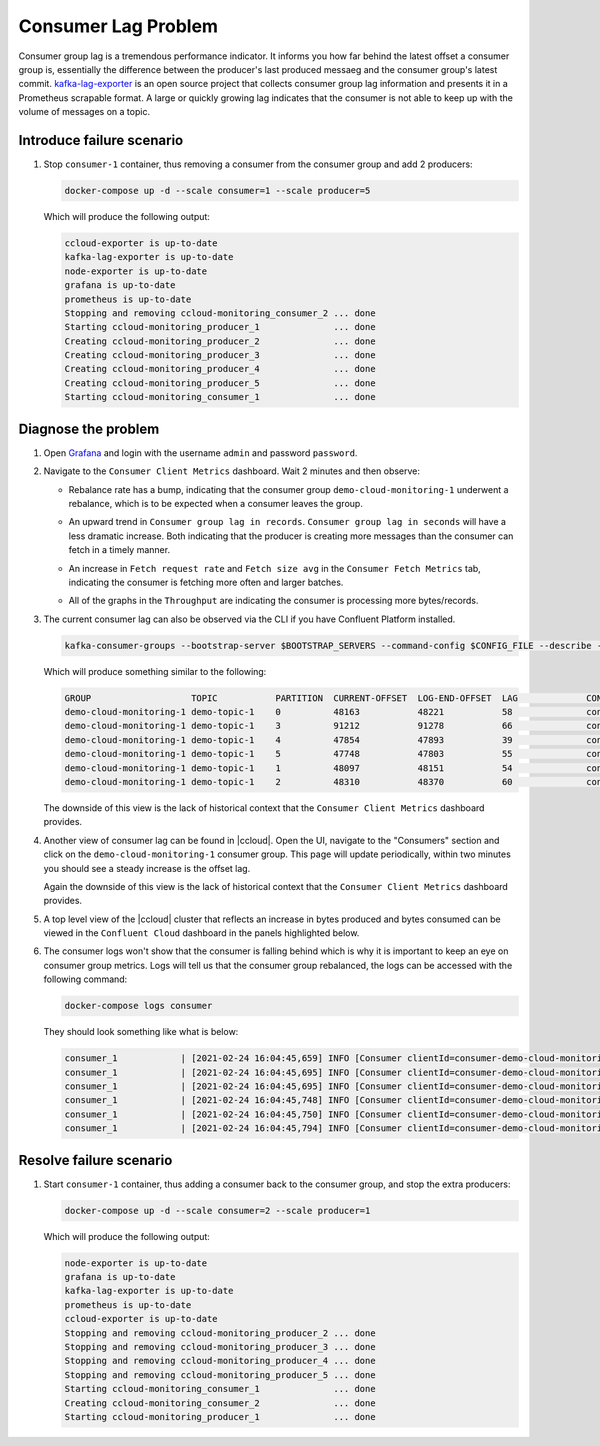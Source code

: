 .. _ccloud-monitoring-consumer-connectivity-problem:

Consumer Lag Problem
********************

Consumer group lag is a tremendous performance indicator. It informs you how far behind the latest offset
a consumer group is, essentially the difference between the producer's last produced messaeg and
the consumer group's latest commit. `kafka-lag-exporter <https://github.com/lightbend/kafka-lag-exporter>`__
is an open source project that collects consumer group lag information and presents it in a Prometheus
scrapable format. A large or quickly growing lag indicates that the consumer is not able to keep up with
the volume of messages on a topic.

Introduce failure scenario
^^^^^^^^^^^^^^^^^^^^^^^^^^

#. Stop ``consumer-1`` container, thus removing a consumer from the consumer group and add 2 producers:

   .. code-block:: bash

      docker-compose up -d --scale consumer=1 --scale producer=5

   Which will produce the following output:

   .. code-block:: bash

      ccloud-exporter is up-to-date
      kafka-lag-exporter is up-to-date
      node-exporter is up-to-date
      grafana is up-to-date
      prometheus is up-to-date
      Stopping and removing ccloud-monitoring_consumer_2 ... done
      Starting ccloud-monitoring_producer_1              ... done
      Creating ccloud-monitoring_producer_2              ... done
      Creating ccloud-monitoring_producer_3              ... done
      Creating ccloud-monitoring_producer_4              ... done
      Creating ccloud-monitoring_producer_5              ... done
      Starting ccloud-monitoring_consumer_1              ... done

Diagnose the problem
^^^^^^^^^^^^^^^^^^^^

#. Open `Grafana <localhost:3000>`__ and login with the username ``admin`` and password ``password``.

#. Navigate to the ``Consumer Client Metrics`` dashboard. Wait 2 minutes and then observe:

   - Rebalance rate has a bump, indicating that the consumer group ``demo-cloud-monitoring-1`` underwent a rebalance, which is to be expected when a consumer leaves the group.

   |Consumer Rebalance Bump|

   - An upward trend in ``Consumer group lag in records``.  ``Consumer group lag in seconds`` will have a less dramatic increase. Both indicating that the producer is creating more messages than the consumer can fetch in a timely manner.

   |Consumer Lag|

   - An increase in ``Fetch request rate`` and ``Fetch size avg`` in the ``Consumer Fetch Metrics`` tab, indicating the consumer is fetching more often and larger batches.

   |Consumer Fetch Increase|

   - All of the graphs in the ``Throughput`` are indicating the consumer is processing more bytes/records.

   |Consumer Throughput Increase|

#. The current consumer lag can also be observed via the CLI if you have Confluent Platform installed.

   .. code-block:: bash

      kafka-consumer-groups --bootstrap-server $BOOTSTRAP_SERVERS --command-config $CONFIG_FILE --describe --group demo-cloud-monitoring-1

   Which will produce something similar to the following:

   .. code-block:: text

      GROUP                   TOPIC           PARTITION  CURRENT-OFFSET  LOG-END-OFFSET  LAG             CONSUMER-ID                                                             HOST            CLIENT-ID
      demo-cloud-monitoring-1 demo-topic-1    0          48163           48221           58              consumer-demo-cloud-monitoring-1-1-b0bec0b5-ec84-4233-9d3e-09d132b9a3c7 /10.2.10.251    consumer-demo-cloud-monitoring-1-1
      demo-cloud-monitoring-1 demo-topic-1    3          91212           91278           66              consumer-demo-cloud-monitoring-1-1-b0bec0b5-ec84-4233-9d3e-09d132b9a3c7 /10.2.10.251    consumer-demo-cloud-monitoring-1-1
      demo-cloud-monitoring-1 demo-topic-1    4          47854           47893           39              consumer-demo-cloud-monitoring-1-1-b0bec0b5-ec84-4233-9d3e-09d132b9a3c7 /10.2.10.251    consumer-demo-cloud-monitoring-1-1
      demo-cloud-monitoring-1 demo-topic-1    5          47748           47803           55              consumer-demo-cloud-monitoring-1-1-b0bec0b5-ec84-4233-9d3e-09d132b9a3c7 /10.2.10.251    consumer-demo-cloud-monitoring-1-1
      demo-cloud-monitoring-1 demo-topic-1    1          48097           48151           54              consumer-demo-cloud-monitoring-1-1-b0bec0b5-ec84-4233-9d3e-09d132b9a3c7 /10.2.10.251    consumer-demo-cloud-monitoring-1-1
      demo-cloud-monitoring-1 demo-topic-1    2          48310           48370           60              consumer-demo-cloud-monitoring-1-1-b0bec0b5-ec84-4233-9d3e-09d132b9a3c7 /10.2.10.251    consumer-demo-cloud-monitoring-1-1

   The downside of this view is the lack of historical context that the ``Consumer Client Metrics`` dashboard provides.

#. Another view of consumer lag can be found in |ccloud|. Open the UI, navigate to the "Consumers" section and click on the ``demo-cloud-monitoring-1`` consumer group.
   This page will update periodically, within two minutes you should see a steady increase is the offset lag.

   |Confluent Cloud Consumer Lag|

   Again the downside of this view is the lack of historical context that the ``Consumer Client Metrics`` dashboard provides.

#. A top level view of the |ccloud| cluster that reflects an increase in bytes produced and bytes consumed can be viewed in the ``Confluent Cloud`` dashboard in the panels highlighted below.

   |Confluent Cloud Request Increase|

#. The consumer logs won't show that the consumer is falling behind which is why it is important to keep an eye on consumer group metrics.
   Logs will tell us that the consumer group rebalanced, the logs can be accessed with the following command:

   .. code-block:: bash

      docker-compose logs consumer

   They should look something like what is below:

   .. code-block:: text

      consumer_1            | [2021-02-24 16:04:45,659] INFO [Consumer clientId=consumer-demo-cloud-monitoring-1-1, groupId=demo-cloud-monitoring-1] Attempt to heartbeat failed since group is rebalancing (org.apache.kafka.clients.consumer.internals.AbstractCoordinator)
      consumer_1            | [2021-02-24 16:04:45,695] INFO [Consumer clientId=consumer-demo-cloud-monitoring-1-1, groupId=demo-cloud-monitoring-1] Revoke previously assigned partitions demo-topic-1-1, demo-topic-1-2, demo-topic-1-0, demo-topic-1-5, demo-topic-1-3, demo-topic-1-4 (org.apache.kafka.clients.consumer.internals.ConsumerCoordinator)
      consumer_1            | [2021-02-24 16:04:45,695] INFO [Consumer clientId=consumer-demo-cloud-monitoring-1-1, groupId=demo-cloud-monitoring-1] (Re-)joining group (org.apache.kafka.clients.consumer.internals.AbstractCoordinator)
      consumer_1            | [2021-02-24 16:04:45,748] INFO [Consumer clientId=consumer-demo-cloud-monitoring-1-1, groupId=demo-cloud-monitoring-1] Successfully joined group with generation Generation{generationId=42, memberId='consumer-demo-cloud-monitoring-1-1-b0bec0b5-ec84-4233-9d3e-09d132b9a3c7', protocol='range'} (org.apache.kafka.clients.consumer.internals.AbstractCoordinator)
      consumer_1            | [2021-02-24 16:04:45,750] INFO [Consumer clientId=consumer-demo-cloud-monitoring-1-1, groupId=demo-cloud-monitoring-1] Finished assignment for group at generation 42: {consumer-demo-cloud-monitoring-1-1-b0bec0b5-ec84-4233-9d3e-09d132b9a3c7=Assignment(partitions=[demo-topic-1-3, demo-topic-1-4, demo-topic-1-5]), consumer-demo-cloud-monitoring-1-1-261ae825-8cd3-427b-a9f6-cde4849915b1=Assignment(partitions=[demo-topic-1-0, demo-topic-1-1, demo-topic-1-2])} (org.apache.kafka.clients.consumer.internals.ConsumerCoordinator)
      consumer_1            | [2021-02-24 16:04:45,794] INFO [Consumer clientId=consumer-demo-cloud-monitoring-1-1, groupId=demo-cloud-monitoring-1] Successfully synced group in generation Generation{generationId=42, memberId='consumer-demo-cloud-monitoring-1-1-b0bec0b5-ec84-4233-9d3e-09d132b9a3c7', protocol='range'}  (org.apache.kafka.clients.consumer.internals.AbstractCoordinator)

Resolve failure scenario
^^^^^^^^^^^^^^^^^^^^^^^^

#. Start ``consumer-1`` container, thus adding a consumer back to the consumer group, and stop the extra producers:

   .. code-block:: bash

      docker-compose up -d --scale consumer=2 --scale producer=1

   Which will produce the following output:

   .. code-block:: bash

      node-exporter is up-to-date
      grafana is up-to-date
      kafka-lag-exporter is up-to-date
      prometheus is up-to-date
      ccloud-exporter is up-to-date
      Stopping and removing ccloud-monitoring_producer_2 ... done
      Stopping and removing ccloud-monitoring_producer_3 ... done
      Stopping and removing ccloud-monitoring_producer_4 ... done
      Stopping and removing ccloud-monitoring_producer_5 ... done
      Starting ccloud-monitoring_consumer_1              ... done
      Creating ccloud-monitoring_consumer_2              ... done
      Starting ccloud-monitoring_producer_1              ... done


.. |Consumer Rebalance Bump|
   image:: ../images/rebalance-bump.png
   :alt: Consumer Rebalance Bump

.. |Consumer Lag|
   image:: ../images/consumer-group-lag.png
   :alt: Consumer Lag

.. |Consumer Fetch Increase|
   image:: ../images/consumer-fetch-increase.png
   :alt: Consumer Fetch Increase

.. |Consumer Throughput Increase|
   image:: ../images/consumer-throughput-increase.png
   :alt: Consumer Throughput Increase

.. |Confluent Cloud Request Increase|
   image:: ../images/ccloud-request-increase.png
   :alt: Confluent Cloud Request Increase

.. |Confluent Cloud Consumer Lag|
   image:: ../images/ccloud-consumer-lag-view.png
   :alt: Confluent Cloud Consumer Lag